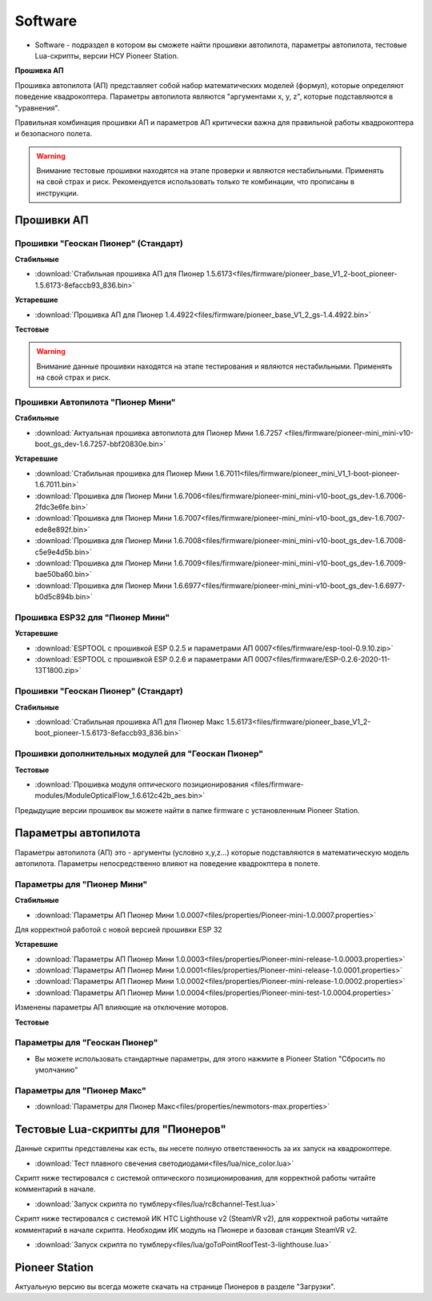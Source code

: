 Software
========


* Software - подраздел в котором вы сможете найти прошивки автопилота, параметры автопилота, тестовые Lua-скрипты, версии НСУ Pioneer Station.




**Прошивка АП**

Прошивка автопилота (АП) представляет собой набор математических моделей (формул), которые определяют поведение квадрокоптера. Параметры автопилота являются "аргументами x, y, z", которые подставляются в "уравнения".

Правильная комбинация прошивки АП и параметров АП критически важна для правильной работы квадрокоптера и безопасного полета.

.. warning:: Внимание тестовые прошивки находятся на этапе проверки и являются нестабильными. Применять на свой страх и риск. Рекомендуется использовать только те комбинации, что прописаны в инструкции.


Прошивки АП
------------

Прошивки "Геоскан Пионер" (Стандарт)
~~~~~~~~~~~~~~~~~~~~~~~~~~~~~~~~~~~~

**Стабильные**

*   :download:`Стабильная прошивка АП для Пионер 1.5.6173<files/firmware/pioneer_base_V1_2-boot_pioneer-1.5.6173-8efaccb93_836.bin>`

**Устаревшие**

*   :download:`Прошивка АП для Пионер 1.4.4922<files/firmware/pioneer_base_V1_2_gs-1.4.4922.bin>`

**Тестовые**

.. warning:: Внимание данные прошивки находятся на этапе тестирования и являются нестабильными. Применять на свой страх и риск.



Прошивки Автопилота "Пионер Мини"
~~~~~~~~~~~~~~~~~~~~~~

**Стабильные**

*   :download:`Актуальная прошивка автопилота для Пионер Мини 1.6.7257 <files/firmware/pioneer-mini_mini-v10-boot_gs_dev-1.6.7257-bbf20830e.bin>`

**Устаревшие**

*   :download:`Стабильная прошивка для Пионер Мини 1.6.7011<files/firmware/pioneer_mini_V1_1-boot-pioneer-1.6.7011.bin>`

*   :download:`Прошивка для Пионер Мини 1.6.7006<files/firmware/pioneer-mini_mini-v10-boot_gs_dev-1.6.7006-2fdc3e6fe.bin>`

*   :download:`Прошивка для Пионер Мини 1.6.7007<files/firmware/pioneer-mini_mini-v10-boot_gs_dev-1.6.7007-ede8e892f.bin>`

*   :download:`Прошивка для Пионер Мини 1.6.7008<files/firmware/pioneer-mini_mini-v10-boot_gs_dev-1.6.7008-c5e9e4d5b.bin>`

*   :download:`Прошивка для Пионер Мини 1.6.7009<files/firmware/pioneer-mini_mini-v10-boot_gs_dev-1.6.7009-bae50ba60.bin>`

*   :download:`Прошивка для Пионер Мини 1.6.6977<files/firmware/pioneer-mini_mini-v10-boot_gs_dev-1.6.6977-b0d5c894b.bin>`

Прошивка ESP32 для "Пионер Мини"
~~~~~~~~~~~~~~~~~~~~~~~~~~~~~~~~

**Устаревшие**

*   :download:`ESPTOOL с прошивкой ESP 0.2.5 и параметрами АП 0007<files/firmware/esp-tool-0.9.10.zip>`

*   :download:`ESPTOOL с прошивкой ESP 0.2.6 и параметрами АП 0007<files/firmware/ESP-0.2.6-2020-11-13T1800.zip>`



Прошивки "Геоскан Пионер" (Стандарт)
~~~~~~~~~~~~~~~~~~~~~~~~~~~~~~~~~~~~

**Стабильные**

*   :download:`Стабильная прошивка АП для Пионер Макс 1.5.6173<files/firmware/pioneer_base_V1_2-boot_pioneer-1.5.6173-8efaccb93_836.bin>`


Прошивки дополнительных модулей для "Геоскан Пионер"
~~~~~~~~~~~~~~~~~~~~~~~~~~~~~~~~~~~~~~~~~~~~~~~~~~~~

**Тестовые**

*   :download:`Прошивка модуля оптического позиционирования <files/firmware-modules/ModuleOpticalFlow_1.6.612c42b_aes.bin>`


Предыдущие версии прошивок вы можете найти в папке firmware с установленным Pioneer Station.


Параметры автопилота
--------------------

Параметры автопилота (АП) это - аргументы (условно x,y,z...) которые подставляются в математическую модель автопилота. Параметры непосредственно влияют на поведение квадрокптера в полете.

Параметры для "Пионер Мини"
~~~~~~~~~~~~~~~~~~~~~~~~~~~

**Стабильные**

*   :download:`Параметры АП Пионер Мини 1.0.0007<files/properties/Pioneer-mini-1.0.0007.properties>`

Для корректной работой с новой версией прошивки ESP 32

**Устаревшие**

*   :download:`Параметры АП Пионер Мини 1.0.0003<files/properties/Pioneer-mini-release-1.0.0003.properties>`

*   :download:`Параметры АП Пионер Мини 1.0.0001<files/properties/Pioneer-mini-release-1.0.0001.properties>`

*   :download:`Параметры АП Пионер Мини 1.0.0002<files/properties/Pioneer-mini-release-1.0.0002.properties>`

*   :download:`Параметры АП Пионер Мини 1.0.0004<files/properties/Pioneer-mini-test-1.0.0004.properties>`

Изменены параметры АП влияющие на отключение моторов.

**Тестовые**




Параметры для "Геоскан Пионер"
~~~~~~~~~~~~~~~~~~~~~~~~~~~~~~

* Вы можете использовать стандартные параметры, для этого нажмите в Pioneer Station "Сбросить по умолчанию"

Параметры для "Пионер Макс"
~~~~~~~~~~~~~~~~~~~~~~~~~~~

*   :download:`Параметры для Пионер Макс<files/properties/newmotors-max.properties>`



Тестовые Lua-скрипты для "Пионеров"
-----------------------------------

Данные скрипты представлены как есть, вы несете полную ответственность за их запуск на квадрокоптере.

*   :download:`Тест плавного свечения светодиодами<files/lua/nice_color.lua>`

Скрипт ниже тестировался с системой оптического позиционирования, для корректной работы читайте комментарий в начале.

*   :download:`Запуск скрипта по тумблеру<files/lua/rc8channel-Test.lua>`

Скрипт ниже тестировался с системой ИК HTC Lighthouse v2 (SteamVR v2), для корректной работы читайте комментарий в начале скрипта. Необходим ИК модуль на Пионере и базовая станция SteamVR v2.

*   :download:`Запуск скрипта по тумблеру<files/lua/goToPointRoofTest-3-lighthouse.lua>`



Pioneer Station
---------------

Актуальную версию вы всегда можете скачать на странице Пионеров в разделе "Загрузки".













